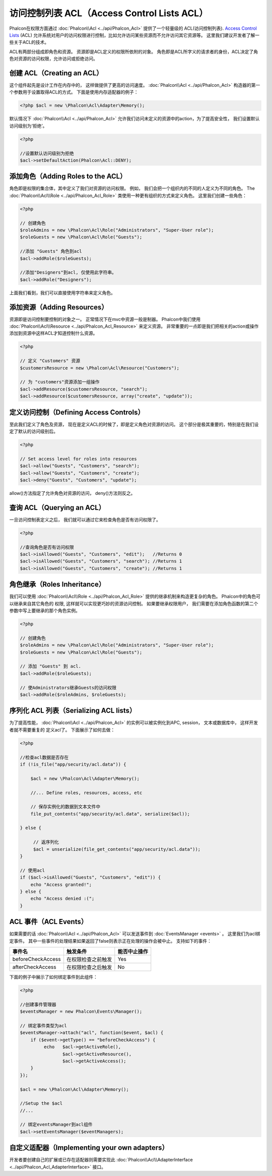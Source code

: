 访问控制列表 ACL（Access Control Lists ACL）
============================================
Phalcon在权限方面通过 :doc:`Phalcon\\Acl <../api/Phalcon_Acl>` 提供了一个轻量级的 ACL(访问控制列表). `Access Control Lists`_ (ACL)
允许系统对用户的访问权限进行控制，比如允许访问某些资源而不允许访问其它资源等。 这里我们建议开发者了解一些关于ACL的技术。

ACL有两部分组成即角色和资源。 资源即是ACL定义的权限所依附的对象。 角色即是ACL所字义的请求者的身份，ACL决定了角色对资源的访问权限，允许访问或拒绝访问。

创建 ACL（Creating an ACL）
---------------------------

这个组件起先是设计工作在内存中的， 这样做提供了更高的访问速度。 :doc:`Phalcon\\Acl <../api/Phalcon_Acl>` 构造器的第一个参数用于设置取得ACL的方式。 下面是使用内存适配器的例子：

.. code-block:: php

    <?php $acl = new \Phalcon\Acl\Adapter\Memory();
    
默认情况下 :doc:`Phalcon\\Acl <../api/Phalcon_Acl>` 允许我们访问未定义的资源中的action，为了提高安全性， 我们设置默认访问级别为‘拒绝’。

.. code-block:: php

    <?php

    //设置默认访问级别为拒绝
    $acl->setDefaultAction(Phalcon\Acl::DENY);

添加角色（Adding Roles to the ACL）
---------------------------------------
角色即是权限的集合体，其中定义了我们对资源的访问权限。 例如， 我们会把一个组织内的不同的人定义为不同的角色。 The :doc:`Phalcon\\Acl\\Role <../api/Phalcon_Acl_Role>` 
类使用一种更有组织的方式来定义角色。 这里我们创建一些角色：

.. code-block:: php

    <?php

    // 创建角色
    $roleAdmins = new \Phalcon\Acl\Role("Administrators", "Super-User role");
    $roleGuests = new \Phalcon\Acl\Role("Guests");

    //添加 "Guests" 角色到acl
    $acl->addRole($roleGuests);

    //添加"Designers"到acl, 仅使用此字符串。
    $acl->addRole("Designers");

上面我们看到，我们可以直接使用字符串来定义角色。

添加资源（Adding Resources）
---------------------------
资源即是访问控制要控制的对象之一。 正常情况下在mvc中资源一般是制器。 Phalcon中我们使用 :doc:`Phalcon\\Acl\\Resource <../api/Phalcon_Acl_Resource>` 来定义资源。
非常重要的一点即是我们把相关的action或操作添加到资源中这样ACL才知道控制什么资源。

.. code-block:: php

    <?php

    // 定义 "Customers" 资源
    $customersResource = new \Phalcon\Acl\Resource("Customers");

    // 为 "customers"资源添加一组操作
    $acl->addResource($customersResource, "search");
    $acl->addResource($customersResource, array("create", "update"));

定义访问控制（Defining Access Controls）
---------------------------------------

至此我们定义了角色及资源， 现在是定义ACL的时候了，即是定义角色对资源的访问。 这个部分是极其重要的，特别是在我们设定了默认的访问级别后。
 
.. code-block:: php

    <?php

    // Set access level for roles into resources
    $acl->allow("Guests", "Customers", "search");
    $acl->allow("Guests", "Customers", "create");
    $acl->deny("Guests", "Customers", "update");

allow()方法指定了允许角色对资源的访问， deny()方法则反之。

查询 ACL（Querying an ACL）
---------------------------
一旦访问控制表定义之后， 我们就可以通过它来检查角色是否有访问权限了。

.. code-block:: php

    <?php

    //查询角色是否有访问权限
    $acl->isAllowed("Guests", "Customers", "edit");   //Returns 0
    $acl->isAllowed("Guests", "Customers", "search"); //Returns 1
    $acl->isAllowed("Guests", "Customers", "create"); //Returns 1

角色继承（Roles Inheritance）
-----------------------------

我们可以使用 :doc:`Phalcon\\Acl\\Role <../api/Phalcon_Acl_Role>` 提供的继承机制来构造更复杂的角色。 Phalcon中的角色可以继承来自其它角色的
权限, 这样就可以实现更巧妙的资源访问控制。 如果要继承权限用户， 我们需要在添加角色函数的第二个参数中写上要继承的那个角色实例。 

.. code-block:: php

    <?php

    // 创建角色
    $roleAdmins = new \Phalcon\Acl\Role("Administrators", "Super-User role");
    $roleGuests = new \Phalcon\Acl\Role("Guests");

    // 添加 "Guests" 到 acl.
    $acl->addRole($roleGuests);

    // 使Administrators继承Guests的访问权限
    $acl->addRole($roleAdmins, $roleGuests);

序列化 ACL 列表（Serializing ACL lists）
------------------------------------------

为了提高性能， :doc:`Phalcon\\Acl <../api/Phalcon_Acl>` 的实例可以被实例化到APC, session， 文本或数据库中， 这样开发者就不需要重复的
定义acl了。 下面展示了如何去做：


.. code-block:: php

    <?php

    //检查acl数据是否存在
    if (!is_file("app/security/acl.data")) {

        $acl = new \Phalcon\Acl\Adapter\Memory();

        //... Define roles, resources, access, etc

        // 保存实例化的数据到文本文件中
        file_put_contents("app/security/acl.data", serialize($acl));

    } else {

         // 返序列化
         $acl = unserialize(file_get_contents("app/security/acl.data"));
    }

    // 使用acl
    if ($acl->isAllowed("Guests", "Customers", "edit")) {
        echo "Access granted!";
    } else {
        echo "Access denied :(";
    }

ACL 事件（ACL Events）
----------------------

如果需要的话 :doc:`Phalcon\\Acl <../api/Phalcon_Acl>` 可以发送事件到 :doc:`EventsManager <events>` 。 这里我们为acl绑定事件。
其中一些事件的处理结果如果返回了false则表示正在处理的操作会被中止。 
支持如下的事件：

+----------------------+------------------------------------------------------------+---------------------+
| 事件名               | 触发条件                                                   | 能否中止操作        |
+======================+============================================================+=====================+
| beforeCheckAccess    | 在权限检查之前触发                                         | Yes                 |
+----------------------+------------------------------------------------------------+---------------------+
| afterCheckAccess     | 在权限检查之后触发                                         | No                  |
+----------------------+------------------------------------------------------------+---------------------+

下面的例子中展示了如何绑定事件到此组件：

.. code-block:: php

    <?php

    //创建事件管理器
    $eventsManager = new Phalcon\Events\Manager();

    // 绑定事件类型为acl 
    $eventsManager->attach("acl", function($event, $acl) {
        if ($event->getType() == "beforeCheckAccess") {
             echo   $acl->getActiveRole(),
                    $acl->getActiveResource(),
                    $acl->getActiveAccess();
        }
    });

    $acl = new \Phalcon\Acl\Adapter\Memory();

    //Setup the $acl
    //...

    // 绑定eventsManager到acl组件
    $acl->setEventsManager($eventManagers);

自定义适配器（Implementing your own adapters）
---------------------------------------------
开发者要创建自己的扩展或已存在适配器则需要实现此 :doc:`Phalcon\\Acl\\AdapterInterface <../api/Phalcon_Acl_AdapterInterface>` 接口。

.. _Access Control Lists: http://en.wikipedia.org/wiki/Access_control_list

